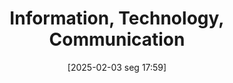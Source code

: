 #+title:      Information, Technology, Communication
#+date:       [2025-02-03 seg 17:59]
#+filetags:   :empirical:ict:
#+identifier: 20250203T175927
#+BIBLIOGRAPHY: ~/Org/zotero_refs.bib
#+OPTIONS: num:nil ^:{} toc:nil
